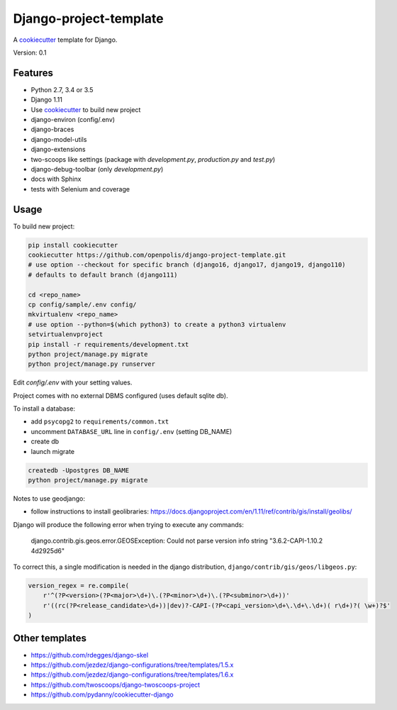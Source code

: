 Django-project-template
=======================

A `cookiecutter`_ template for Django.

Version: 0.1

Features
--------

* Python 2.7, 3.4 or 3.5
* Django 1.11
* Use `cookiecutter`_ to build new project
* django-environ (config/.env)
* django-braces
* django-model-utils
* django-extensions
* two-scoops like settings (package with `development.py`, `production.py` and `test.py`)
* django-debug-toolbar (only `development.py`)
* docs with Sphinx
* tests with Selenium and coverage

Usage
-----

To build new project:

.. code-block:: bash

    pip install cookiecutter
    cookiecutter https://github.com/openpolis/django-project-template.git
    # use option --checkout for specific branch (django16, django17, django19, django110)
    # defaults to default branch (django111)

    cd <repo_name>
    cp config/sample/.env config/
    mkvirtualenv <repo_name> 
    # use option --python=$(which python3) to create a python3 virtualenv
    setvirtualenvproject
    pip install -r requirements/development.txt
    python project/manage.py migrate
    python project/manage.py runserver

Edit `config/.env` with your setting values.

Project comes with no external DBMS configured (uses default sqlite db).

To install a database:

* add ``psycopg2`` to ``requirements/common.txt``
* uncomment ``DATABASE_URL`` line in ``config/.env`` (setting DB_NAME)
* create db
* launch migrate

.. code-block:: bash

    createdb -Upostgres DB_NAME
    python project/manage.py migrate


Notes to use geodjango:

* follow instructions to install geolibraries: https://docs.djangoproject.com/en/1.11/ref/contrib/gis/install/geolibs/

Django will produce the following error when trying to execute any commands:

    django.contrib.gis.geos.error.GEOSException: Could not parse version info string "3.6.2-CAPI-1.10.2 4d2925d6"

To correct this, a single modification is needed in the django distribution, ``django/contrib/gis/geos/libgeos.py``:

.. code-block:: python

    version_regex = re.compile(
        r'^(?P<version>(?P<major>\d+)\.(?P<minor>\d+)\.(?P<subminor>\d+))'
        r'((rc(?P<release_candidate>\d+))|dev)?-CAPI-(?P<capi_version>\d+\.\d+\.\d+)( r\d+)?( \w+)?$'
    )

Other templates
---------------

- https://github.com/rdegges/django-skel
- https://github.com/jezdez/django-configurations/tree/templates/1.5.x
- https://github.com/jezdez/django-configurations/tree/templates/1.6.x
- https://github.com/twoscoops/django-twoscoops-project
- https://github.com/pydanny/cookiecutter-django

.. _cookiecutter: https://github.com/audreyr/cookiecutter



